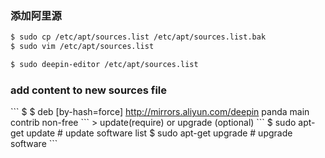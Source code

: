 *** 添加阿里源

#+BEGIN_SRC bash
$ sudo cp /etc/apt/sources.list /etc/apt/sources.list.bak  
$ sudo vim /etc/apt/sources.list       

$ sudo deepin-editor /etc/apt/sources.list
#+END_SRC

*** add content to new sources file 
```
$ 
$ deb [by-hash=force] http://mirrors.aliyun.com/deepin panda main contrib non-free
```
> update(require) or upgrade (optional)
```
$ sudo apt-get update                                      # update software list 
$ sudo apt-get upgrade                                     # upgrade software 
```
